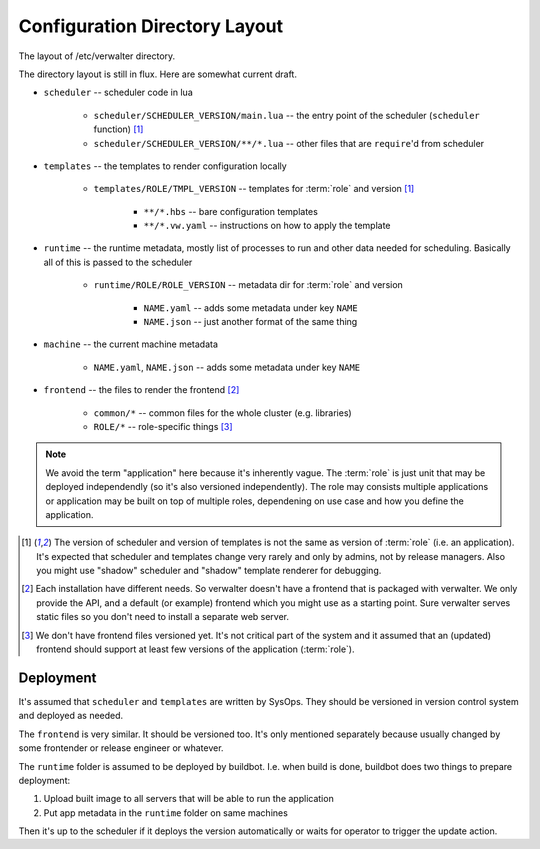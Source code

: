 ==============================
Configuration Directory Layout
==============================

The layout of /etc/verwalter directory.

The directory layout is still in flux. Here are somewhat current draft.

* ``scheduler`` -- scheduler code in lua

    * ``scheduler/SCHEDULER_VERSION/main.lua`` -- the entry point of the
      scheduler (``scheduler`` function) [1]_
    * ``scheduler/SCHEDULER_VERSION/**/*.lua`` -- other files that are
      ``require``'d from scheduler

* ``templates`` -- the templates to render configuration locally

    * ``templates/ROLE/TMPL_VERSION`` -- templates for :term:`role`
      and version [1]_

        * ``**/*.hbs`` -- bare configuration templates
        * ``**/*.vw.yaml`` -- instructions on how to apply the template

* ``runtime`` -- the runtime metadata, mostly list of processes to run and
  other data needed for scheduling. Basically all of this is passed to the
  scheduler

    * ``runtime/ROLE/ROLE_VERSION`` -- metadata dir for :term:`role`
      and version

        * ``NAME.yaml`` -- adds some metadata under key ``NAME``
        * ``NAME.json`` -- just another format of the same thing

* ``machine`` -- the current machine metadata

    * ``NAME.yaml``, ``NAME.json`` -- adds some metadata under key ``NAME``

* ``frontend`` -- the files to render the frontend [2]_

    * ``common/*`` -- common files for the whole cluster (e.g. libraries)
    * ``ROLE/*`` -- role-specific things [3]_

.. note:: We avoid the term "application" here because it's inherently vague.
   The :term:`role` is just unit that may be deployed independendly (so it's
   also versioned independently). The role may consists multiple applications
   or application may be built on top of multiple roles, dependening on use
   case and how you define the application.

.. [1] The version of scheduler and version of templates is not the same as
   version of :term:`role` (i.e. an application). It's expected that scheduler
   and templates change very rarely and only by admins, not by release
   managers.  Also you might use "shadow" scheduler and "shadow" template
   renderer for debugging.

.. [2] Each installation have different needs. So verwalter doesn't have a
   frontend that is packaged with verwalter. We only provide the API, and a
   default (or example) frontend which you might use as a starting point. Sure
   verwalter serves static files so you don't need to install a separate web
   server.

.. [3] We don't have frontend files versioned yet. It's not critical part of
   the system and it assumed that an (updated) frontend should support at
   least few versions of the application (:term:`role`).


Deployment
==========

It's assumed that ``scheduler`` and ``templates`` are written by SysOps. They
should be versioned in version control system and deployed as needed.

The ``frontend`` is very similar. It should be versioned too. It's only
mentioned separately because usually changed by some frontender or release
engineer or whatever.

The ``runtime`` folder is assumed to be deployed by buildbot. I.e. when build
is done, buildbot does two things to prepare deployment:

1. Upload built image to all servers that will be able to run the application
2. Put app metadata in the ``runtime`` folder on same machines

Then it's up to the scheduler if it deploys the version automatically or waits
for operator to trigger the update action.
